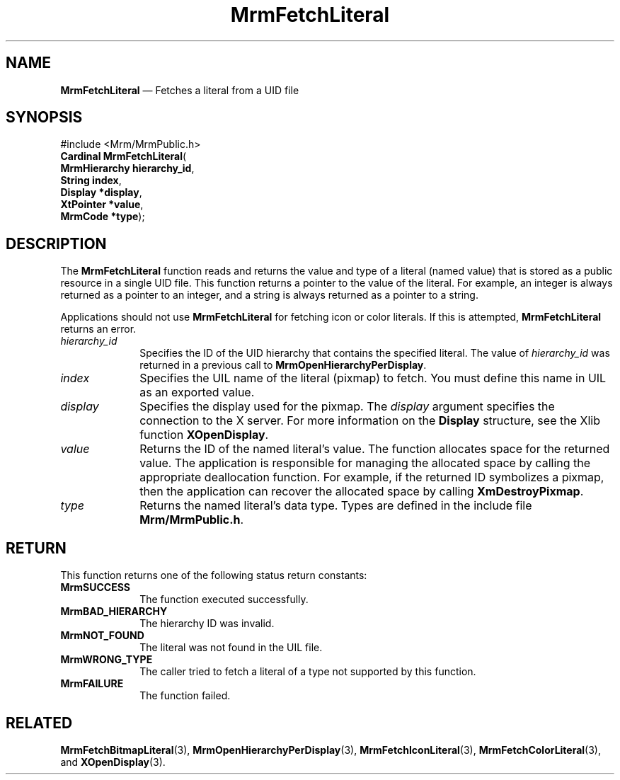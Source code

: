 '\" t
...\" FetchLit.sgm /main/11 1996/09/24 15:58:02 cdedoc $
.de P!
.fl
\!!1 setgray
.fl
\\&.\"
.fl
\!!0 setgray
.fl			\" force out current output buffer
\!!save /psv exch def currentpoint translate 0 0 moveto
\!!/showpage{}def
.fl			\" prolog
.sy sed -e 's/^/!/' \\$1\" bring in postscript file
\!!psv restore
.
.de pF
.ie     \\*(f1 .ds f1 \\n(.f
.el .ie \\*(f2 .ds f2 \\n(.f
.el .ie \\*(f3 .ds f3 \\n(.f
.el .ie \\*(f4 .ds f4 \\n(.f
.el .tm ? font overflow
.ft \\$1
..
.de fP
.ie     !\\*(f4 \{\
.	ft \\*(f4
.	ds f4\"
'	br \}
.el .ie !\\*(f3 \{\
.	ft \\*(f3
.	ds f3\"
'	br \}
.el .ie !\\*(f2 \{\
.	ft \\*(f2
.	ds f2\"
'	br \}
.el .ie !\\*(f1 \{\
.	ft \\*(f1
.	ds f1\"
'	br \}
.el .tm ? font underflow
..
.ds f1\"
.ds f2\"
.ds f3\"
.ds f4\"
.ta 8n 16n 24n 32n 40n 48n 56n 64n 72n 
.TH "MrmFetchLiteral" "library call"
.SH "NAME"
\fBMrmFetchLiteral\fP \(em Fetches a literal from a UID file
.iX "MrmFetchLiteral"
.iX "uil functions" "MrmFetchLiteral"
.SH "SYNOPSIS"
.PP
.nf
#include <Mrm/MrmPublic\&.h>
\fBCardinal \fBMrmFetchLiteral\fP\fR(
\fBMrmHierarchy \fBhierarchy_id\fR\fR,
\fBString \fBindex\fR\fR,
\fBDisplay *\fBdisplay\fR\fR,
\fBXtPointer *\fBvalue\fR\fR,
\fBMrmCode *\fBtype\fR\fR);
.fi
.iX "MRM function" "MrmFetchLiteral"
.iX "MrmFetchLiteral" "definition"
.SH "DESCRIPTION"
.PP
The
\fBMrmFetchLiteral\fP
function
.iX "MrmFetchLiteral" "description"
reads and returns the value and type of a literal (named value)
that is stored as
a public resource in a single UID file\&.
This function returns a pointer to the value of the literal\&.
For example, an integer is always returned as a pointer to an integer,
and a string is always returned as a pointer to a string\&.
.PP
Applications should not use
\fBMrmFetchLiteral\fP
for fetching icon or color literals\&.
If this is attempted,
\fBMrmFetchLiteral\fP
returns an error\&.
.IP "\fIhierarchy_id\fP" 10
Specifies the ID of the UID hierarchy that contains the
specified literal\&.
The value of \fIhierarchy_id\fP was returned in a previous call to
\fBMrmOpenHierarchyPerDisplay\fP\&.
.IP "\fIindex\fP" 10
Specifies the UIL name of the literal (pixmap) to fetch\&.
You must define this name in UIL as an exported value\&.
.IP "\fIdisplay\fP" 10
Specifies the display used for the pixmap\&.
The
\fIdisplay\fP
argument specifies the connection to the X server\&.
For more information on the
\fBDisplay\fR structure, see the Xlib function
\fBXOpenDisplay\fP\&.
.IP "\fIvalue\fP" 10
Returns the ID of the named literal\&'s value\&.
The function allocates space for the returned value\&.
The application is responsible for managing the allocated space
by calling the appropriate deallocation function\&. For example,
if the returned ID symbolizes a pixmap, then the application can
recover the allocated space by calling \fBXmDestroyPixmap\fP\&.
.IP "\fItype\fP" 10
Returns the named literal\&'s data type\&.
Types are defined in the include file \fBMrm/MrmPublic\&.h\fP\&.
.SH "RETURN"
.iX "MrmSUCCESS"
.iX "MrmBAD_HIERARCHY"
.iX "MrmNOT_FOUND"
.iX "MrmFAILURE"
.PP
This function returns one of the following status return constants:
.IP "\fBMrmSUCCESS\fP" 10
The function executed successfully\&.
.IP "\fBMrmBAD_HIERARCHY\fP" 10
The hierarchy ID was invalid\&.
.IP "\fBMrmNOT_FOUND\fP" 10
The literal was not found in the UIL file\&.
.IP "\fBMrmWRONG_TYPE\fP" 10
The caller tried to fetch a literal of a type not supported by this
function\&.
.IP "\fBMrmFAILURE\fP" 10
The function failed\&.
.SH "RELATED"
.PP
\fBMrmFetchBitmapLiteral\fP(3),
\fBMrmOpenHierarchyPerDisplay\fP(3),
\fBMrmFetchIconLiteral\fP(3),
\fBMrmFetchColorLiteral\fP(3), and
\fBXOpenDisplay\fP(3)\&.
...\" created by instant / docbook-to-man, Sun 22 Dec 1996, 20:16
